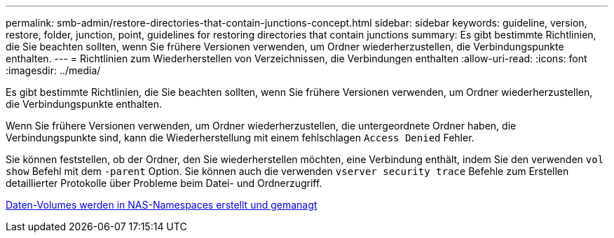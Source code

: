 ---
permalink: smb-admin/restore-directories-that-contain-junctions-concept.html 
sidebar: sidebar 
keywords: guideline, version, restore, folder, junction, point, guidelines for restoring directories that contain junctions 
summary: Es gibt bestimmte Richtlinien, die Sie beachten sollten, wenn Sie frühere Versionen verwenden, um Ordner wiederherzustellen, die Verbindungspunkte enthalten. 
---
= Richtlinien zum Wiederherstellen von Verzeichnissen, die Verbindungen enthalten
:allow-uri-read: 
:icons: font
:imagesdir: ../media/


[role="lead"]
Es gibt bestimmte Richtlinien, die Sie beachten sollten, wenn Sie frühere Versionen verwenden, um Ordner wiederherzustellen, die Verbindungspunkte enthalten.

Wenn Sie frühere Versionen verwenden, um Ordner wiederherzustellen, die untergeordnete Ordner haben, die Verbindungspunkte sind, kann die Wiederherstellung mit einem fehlschlagen `Access Denied` Fehler.

Sie können feststellen, ob der Ordner, den Sie wiederherstellen möchten, eine Verbindung enthält, indem Sie den verwenden `vol show` Befehl mit dem `-parent` Option. Sie können auch die verwenden `vserver security trace` Befehle zum Erstellen detaillierter Protokolle über Probleme beim Datei- und Ordnerzugriff.

xref:create-manage-data-volumes-nas-namespaces-concept.adoc[Daten-Volumes werden in NAS-Namespaces erstellt und gemanagt]
